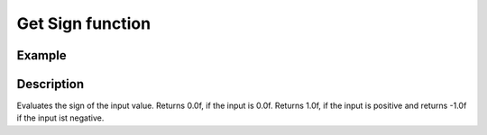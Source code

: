=================
Get Sign function
=================

.. doxygenfunction:: uz_signals_get_sign_of_value

Example
=======

.. code-block:: c
  :linenos:
  :caption: Example function call get the sign of the input

  #include "uz_signals.h"
  int main(void) {
     float output = uz_signals_get_sign_of_value(20.5f);
  }

Description
===========

Evaluates the sign of the input value. Returns 0.0f, if the input is 0.0f. Returns 1.0f, if the input is positive and returns -1.0f if the input ist negative.

.. tikz:: Get_sign function 
  :align: left

  \draw [densely dotted] (0,0)  -- +(6,0);
  \draw[color=blue] (0,0) {(0,1) -- ++(2,0) -- ++(0,-1)-- ++(2,0)-- ++(0,-1)-- ++(2,0)};
  \node[color=blue, font=\footnotesize] at (-0.2,1){10};
  \node[color=blue, font=\footnotesize] at (-0.2,0){0};
  \node[color=blue, font=\footnotesize] at (-0.25,-1){-10};
  \draw[->](0,-1)--(0,1.5);
  \draw[color=orange] (0,0) {(0,0.5) -- ++(2,0) -- ++(0,-0.5)-- ++(2,0)-- ++(0,-0.5)-- ++(2,0)};
  \draw[->](6,-1)--(6,1.5);
  \node[color=orange, font=\footnotesize] at (6.2,0.5){1};
  \node[color=orange, font=\footnotesize] at (6.2,0){0};
  \node[color=orange, font=\footnotesize] at (6.2,-0.5){-1};
  \node[below,color=orange,font=\footnotesize] at (3.75,-1){output};
  \draw[->] (2.75,-1.25) -- (3.2,-1.25);
  \node[below,color=blue,font=\footnotesize] at (2.2,-1){input};

   


